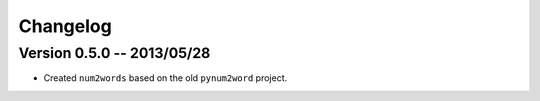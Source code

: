 Changelog
=========

Version 0.5.0 -- 2013/05/28
---------------------------

* Created ``num2words`` based on the old ``pynum2word`` project.
